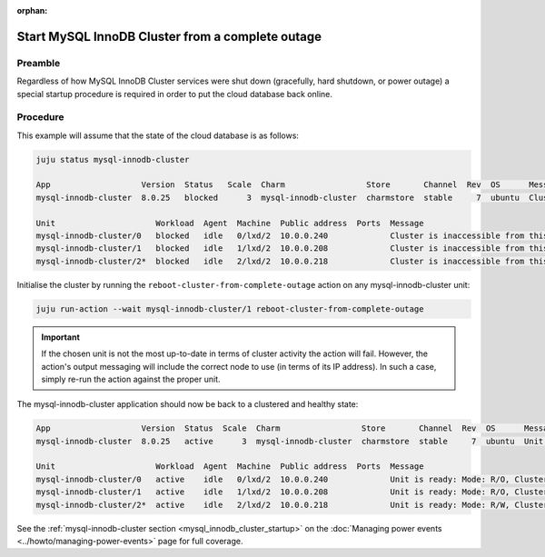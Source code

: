 :orphan:

=================================================
Start MySQL InnoDB Cluster from a complete outage
=================================================

Preamble
--------

Regardless of how MySQL InnoDB Cluster services were shut down (gracefully,
hard shutdown, or power outage) a special startup procedure is required in
order to put the cloud database back online.

Procedure
---------

This example will assume that the state of the cloud database is as follows:

.. code-block:: none

   juju status mysql-innodb-cluster

   App                   Version  Status   Scale  Charm                 Store       Channel  Rev  OS      Message
   mysql-innodb-cluster  8.0.25   blocked      3  mysql-innodb-cluster  charmstore  stable     7  ubuntu  Cluster is inaccessible from this instance. Please check logs for details.

   Unit                     Workload  Agent  Machine  Public address  Ports  Message
   mysql-innodb-cluster/0   blocked   idle   0/lxd/2  10.0.0.240             Cluster is inaccessible from this instance. Please check logs for details.
   mysql-innodb-cluster/1   blocked   idle   1/lxd/2  10.0.0.208             Cluster is inaccessible from this instance. Please check logs for details.
   mysql-innodb-cluster/2*  blocked   idle   2/lxd/2  10.0.0.218             Cluster is inaccessible from this instance. Please check logs for details.

Initialise the cluster by running the ``reboot-cluster-from-complete-outage``
action on any mysql-innodb-cluster unit:

.. code-block:: none

   juju run-action --wait mysql-innodb-cluster/1 reboot-cluster-from-complete-outage

.. important::

   If the chosen unit is not the most up-to-date in terms of cluster activity
   the action will fail. However, the action's output messaging will include
   the correct node to use (in terms of its IP address). In such a case, simply
   re-run the action against the proper unit.

The mysql-innodb-cluster application should now be back to a clustered and
healthy state:

.. code-block:: console

   App                   Version  Status  Scale  Charm                 Store       Channel  Rev  OS      Message
   mysql-innodb-cluster  8.0.25   active      3  mysql-innodb-cluster  charmstore  stable     7  ubuntu  Unit is ready: Mode: R/O, Cluster is ONLINE and can tolerate up to ONE failure.

   Unit                     Workload  Agent  Machine  Public address  Ports  Message
   mysql-innodb-cluster/0   active    idle   0/lxd/2  10.0.0.240             Unit is ready: Mode: R/O, Cluster is ONLINE and can tolerate up to ONE failure.
   mysql-innodb-cluster/1   active    idle   1/lxd/2  10.0.0.208             Unit is ready: Mode: R/O, Cluster is ONLINE and can tolerate up to ONE failure.
   mysql-innodb-cluster/2*  active    idle   2/lxd/2  10.0.0.218             Unit is ready: Mode: R/W, Cluster is ONLINE and can tolerate up to ONE failure.

See the :ref:`mysql-innodb-cluster section <mysql_innodb_cluster_startup>` on
the :doc:`Managing power events <../howto/managing-power-events>` page for full
coverage.
